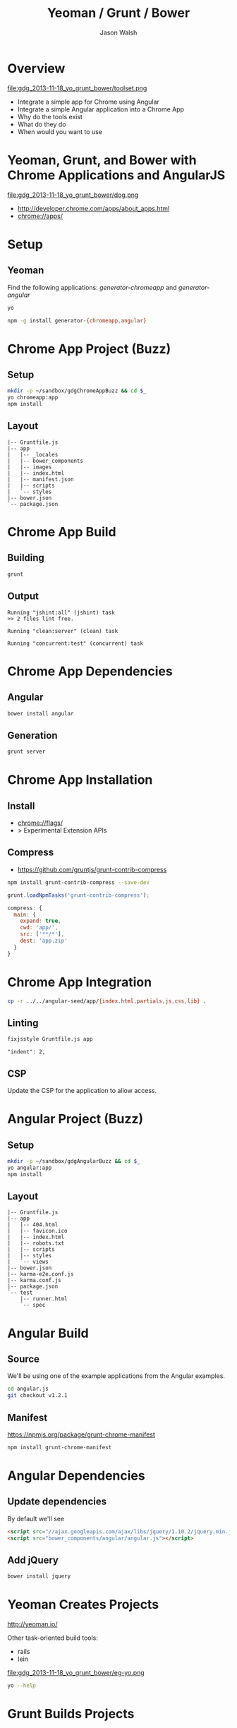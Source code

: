 #+TITLE: Yeoman / Grunt / Bower
#+AUTHOR: Jason Walsh
#+EMAIL: jwalsh@bluekai.com
#+KEYWORDS: javascript, tools, build, chrome, google, gdg
#+DESCRIPTION: Build Chrome Applications with Bower, Grunt, and Yeoman. Seattle Google Developer Group, November 18, 2013

* Overview
  :PROPERTIES:
  :HTML_CONTAINER_CLASS: slide
  :END:

file:gdg_2013-11-18_yo_grunt_bower/toolset.png

- Integrate a simple app for Chrome using Angular
- Integrate a simple Angular application into a Chrome App
- Why do the tools exist 
- What do they do 
- When would you want to use 

* Yeoman, Grunt, and Bower with Chrome Applications and AngularJS

file:gdg_2013-11-18_yo_grunt_bower/dog.png

- http://developer.chrome.com/apps/about_apps.html
- chrome://apps/

* Setup 

** Yeoman 

Find the following applications: /generator-chromeapp/ and /generator-angular/

#+BEGIN_SRC sh
yo
#+END_SRC

#+BEGIN_SRC sh
npm -g install generator-{chromeapp,angular}
#+END_SRC

* Chrome App Project (Buzz) 
  :PROPERTIES:
  :HTML_CONTAINER_CLASS: slide
  :END:

# sandbox/gdgChromeAppBuzz

** Setup 
   :PROPERTIES:
   :HTML_CONTAINER_CLASS: slide
   :END:

#+BEGIN_SRC sh
mkdir -p ~/sandbox/gdgChromeAppBuzz && cd $_
yo chromeapp:app
npm install
#+END_SRC

** Layout
   :PROPERTIES:
   :HTML_CONTAINER_CLASS: slide
   :END:

#+BEGIN_EXAMPLE
|-- Gruntfile.js
|-- app
|   |-- _locales
|   |-- bower_components
|   |-- images
|   |-- index.html
|   |-- manifest.json
|   |-- scripts
|   `-- styles
|-- bower.json
`-- package.json
#+END_EXAMPLE

* Chrome App Build

** Building 
   :PROPERTIES:
   :HTML_CONTAINER_CLASS: slide
   :END:

#+BEGIN_SRC sh
grunt
#+END_SRC
** Output
   :PROPERTIES:
   :HTML_CONTAINER_CLASS: slide
   :END:

#+BEGIN_EXAMPLE
Running "jshint:all" (jshint) task
>> 2 files lint free.

Running "clean:server" (clean) task

Running "concurrent:test" (concurrent) task
#+END_EXAMPLE

* Chrome App Dependencies

** Angular 

#+BEGIN_SRC sh
bower install angular
#+END_SRC

** Generation
   :PROPERTIES:
   :HTML_CONTAINER_CLASS: slide
   :END:

#+BEGIN_SRC sh
grunt server
#+END_SRC

* Chrome App Installation

** Install 

- chrome://flags/ 
- > Experimental Extension APIs

** Compress

- https://github.com/gruntjs/grunt-contrib-compress

#+BEGIN_SRC sh
npm install grunt-contrib-compress --save-dev
#+END_SRC

#+BEGIN_SRC javascript
grunt.loadNpmTasks('grunt-contrib-compress');
#+END_SRC

#+BEGIN_SRC javascript
compress: {
  main: {
    expand: true,
    cwd: 'app/',
    src: ['**/*'],
    dest: 'app.zip'
  }
}
#+END_SRC

* Chrome App Integration 

#+BEGIN_SRC sh
cp -r ../../angular-seed/app/{index.html,partials,js,css,lib} .
#+END_SRC

** Linting 
   :PROPERTIES:
   :HTML_CONTAINER_CLASS: slide
   :END:

#+BEGIN_SRC sh
fixjsstyle Gruntfile.js app
#+END_SRC

#+BEGIN_EXAMPLE
    "indent": 2,
#+END_EXAMPLE

** CSP 
   :PROPERTIES:
   :HTML_CONTAINER_CLASS: slide
   :END:
   
Update the CSP for the application to allow access. 

* Angular Project (Buzz) 
  :PROPERTIES:
  :HTML_CONTAINER_CLASS: slide
  :END:

# gdg_2013-11-18_yo_grunt_bower/tmpAng

** Setup 
   :PROPERTIES:
   :HTML_CONTAINER_CLASS: slide
   :END:

#+BEGIN_SRC sh
mkdir -p ~/sandbox/gdgAngularBuzz && cd $_
yo angular:app
npm install
#+END_SRC

** Layout
   :PROPERTIES:
   :HTML_CONTAINER_CLASS: slide
   :END:

#+BEGIN_EXAMPLE
|-- Gruntfile.js
|-- app
|   |-- 404.html
|   |-- favicon.ico
|   |-- index.html
|   |-- robots.txt
|   |-- scripts
|   |-- styles
|   `-- views
|-- bower.json
|-- karma-e2e.conf.js
|-- karma.conf.js
|-- package.json
`-- test
    |-- runner.html
    `-- spec
#+END_EXAMPLE

* Angular Build

** Source 

We'll be using one of the example applications from the Angular
examples.

#+BEGIN_SRC sh
cd angular.js
git checkout v1.2.1
#+END_SRC

** Manifest

https://npmjs.org/package/grunt-chrome-manifest

#+BEGIN_SRC sh
npm install grunt-chrome-manifest
#+END_SRC

* Angular Dependencies

** Update dependencies 

By default we'll see 

#+BEGIN_SRC html
    <script src="//ajax.googleapis.com/ajax/libs/jquery/1.10.2/jquery.min.js"></script>
    <script src="bower_components/angular/angular.js"></script>
#+END_SRC

** Add jQuery 


#+BEGIN_SRC sh
bower install jquery
#+END_SRC
* Yeoman Creates Projects
   :PROPERTIES:
   :HTML_CONTAINER_CLASS: slide
   :END:

  http://yeoman.io/

Other task-oriented build tools: 

- rails 
- lein 

file:gdg_2013-11-18_yo_grunt_bower/eg-yo.png

#+BEGIN_SRC sh
yo --help
#+END_SRC

* Grunt Builds Projects 
   :PROPERTIES:
   :HTML_CONTAINER_CLASS: slide
   :END:

  http://gruntjs.com/

- make 
- ant 
- rake 
- gradle 
- lein

file:gdg_2013-11-18_yo_grunt_bower/eg-grunt.png

#+BEGIN_SRC sh
grunt --help
#+END_SRC

* Bower Manages Dependencies
   :PROPERTIES:
   :HTML_CONTAINER_CLASS: slide
   :END:

** http://bower.io/

- ivy 
- maven 
- pip 

file:gdg_2013-11-18_yo_grunt_bower/eg-bower.png

#+BEGIN_SRC sh
bower --help
#+END_SRC

* JavaScript Tools
  :PROPERTIES:
  :HTML_CONTAINER_CLASS: slide
  :END:

- project templates
- consistency of style 
- compile on watch 
- static builds 
- HTML rewriting 
- shell script 
- CSS pre-processors
- dependency checking 

These all feed into the lifestyle of projects in JavaScript. 

* Watching 

Watching changes following save:

#+BEGIN_SRC sh
grunt watch
#+END_SRC

* Yeoman Generators
file:gdg_2013-11-18_yo_grunt_bower/yo.png


** Searching 
  :PROPERTIES:
  :HTML_CONTAINER_CLASS: slide
  :END:

#+BEGIN_SRC sh
npm search yeoman-generator chromeapp
npm search yeoman-generator angular
#+END_SRC

- https://npmjs.org/package/generator-angular

** Updating 
  :PROPERTIES:
  :HTML_CONTAINER_CLASS: slide
  :END:

#+BEGIN_SRC sh
npm update -g generator-chromeapp
#+END_SRC


* Grunt Plugins
  :PROPERTIES:
  :HTML_CONTAINER_CLASS: slide
  :END:

- Grunt.js search on github 


- external tools (sass and coffeescript)
- code coverage 
- unit testing 
- compatibility testing 

Use GitHub for sample plugins: 

https://github.com/search?o=desc&q=Gruntfile.js&ref=cmdform&s=stars&type=Repositories

- https://github.com/angular/angular.js/blob/master/Gruntfile.js
- https://github.com/eBay/skin/blob/master/Gruntfile.js
- https://github.com/fleeting/gruntfile.js/blob/master/gruntfile.js



- Unit testing 
- Wrap
- Linting

* Grunt Plugins Angular

#+BEGIN_SRC json
{
  "name": "gdgangularbuzz",
  "version": "0.0.0",
  "dependencies": {},
  "devDependencies": {
    "grunt": "~0.4.1",
    "grunt-autoprefixer": "~0.4.0",
    "grunt-concurrent": "~0.4.1",
    "grunt-contrib-clean": "~0.5.0",
    "grunt-contrib-coffee": "~0.7.0",
    "grunt-contrib-compass": "~0.6.0",
    "grunt-contrib-concat": "~0.3.0",
    "grunt-contrib-connect": "~0.5.0",
    "grunt-contrib-copy": "~0.4.1",
    "grunt-contrib-cssmin": "~0.7.0",
    "grunt-contrib-htmlmin": "~0.1.3",
    "grunt-contrib-imagemin": "~0.3.0",
    "grunt-contrib-jshint": "~0.7.1",
    "grunt-contrib-uglify": "~0.2.0",
    "grunt-contrib-watch": "~0.5.2",
    "grunt-google-cdn": "~0.2.0",
    "grunt-ngmin": "~0.0.2",
    "grunt-rev": "~0.1.0",
    "grunt-svgmin": "~0.2.0",
    "grunt-usemin": "~2.0.0",
    "jshint-stylish": "~0.1.3",
    "load-grunt-tasks": "~0.2.0",
    "time-grunt": "~0.2.0"
  },
  "engines": {
    "node": ">=0.8.0"
  },
  "scripts": {
    "test": "grunt test"
  }
}
#+END_SRC
* Grunt plugins Angular DI
  :PROPERTIES:
  :HTML_CONTAINER_CLASS: slide
  :END:

- http://gruntjs.com/plugins/

#+BEGIN_QUOTE
You can try to alleviate the pain connected with writing DI
annotations by using build-time tools that would post-process your
code and add annotations automatically. Such tools are not trivial to
write (as JavaScript code analysis is required) and are not widespread
yet. Still, if your build system is Grunt.js based, you can give the
ngmin (https:// github.com/ btford/ ngmin) Grunt.js task (grunt-ngmin)
a try.

Kozlowski, Pawel; Darwin, Peter Bacon (2013-08-23). Mastering Web
Application Development with AngularJS (Kindle Locations 6454-6457).
PACKT PUBLISHING. Kindle Edition. 
#+END_QUOTE

* History
  :PROPERTIES:
  :HTML_CONTAINER_CLASS: slide
  :END:

This is broadly the history of all JavaScript Tooling: 



- 2011: Static analysis 
- JSLint 
- February 2011: JSHint http://badassjs.com/post/3364925033/jshint-an-community-driven-fork-of-jslint
- March 2012 Grunt releases with init and basic task support (Ben
  Alman) http://benalman.com/news/2012/03/introducing-grunt/
- April 2012 Grunt and Yeoman as a tools tracks at JSConf (both Irish and Alman ) http://2012.jsconf.us/ 
- June 2012 Grunt on a session for http://events.jquery.org/2012/sf/
- June 2012 Yeoman releases at Google I/O
  groups and http://www.youtube.com/watch?v=Mk-tFn2Ix6g
- November 2012 first public Bower release at 0.5 from Twitter 
- February 2013: Grunt 0.4 adds local checkout  

* Yeoman Generators 




* Updating 
  :PROPERTIES:
  :HTML_CONTAINER_CLASS: slide
  :END:

The story for adding in new features 

* Package Privacy 

 locally for project

bower register <my-package-name> <git-endpoint>

* Friction 

- Version control and submodule access 
- Server-side integration
- Beware of old tutorials
- Local build tools need local NPM hosting

* Conclusion

- Useful in single page applications 
- Merging generators will likely not result in the correct outcome 
- Still very young 

* Questions?

- Deck: http://wal.sh/p/gdg_2013-11-18_yo_grunt_bower.html
- Generator: https://npmjs.org/package/generator-crangular

- Twitter: @jwalsh_
- Email: jwalsh@bluekai.com

#+OPTIONS: num:nil toc:nil

# Local Variables:
# End:
